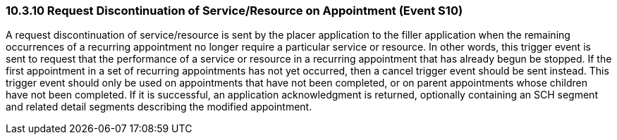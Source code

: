 === 10.3.10 Request Discontinuation of Service/Resource on Appointment (Event S10)

A request discontinuation of service/resource is sent by the placer application to the filler application when the remaining occurrences of a recurring appointment no longer require a particular service or resource. In other words, this trigger event is sent to request that the performance of a service or resource in a recurring appointment that has already begun be stopped. If the first appointment in a set of recurring appointments has not yet occurred, then a cancel trigger event should be sent instead. This trigger event should only be used on appointments that have not been completed, or on parent appointments whose children have not been completed. If it is successful, an application acknowledgment is returned, optionally containing an SCH segment and related detail segments describing the modified appointment.

